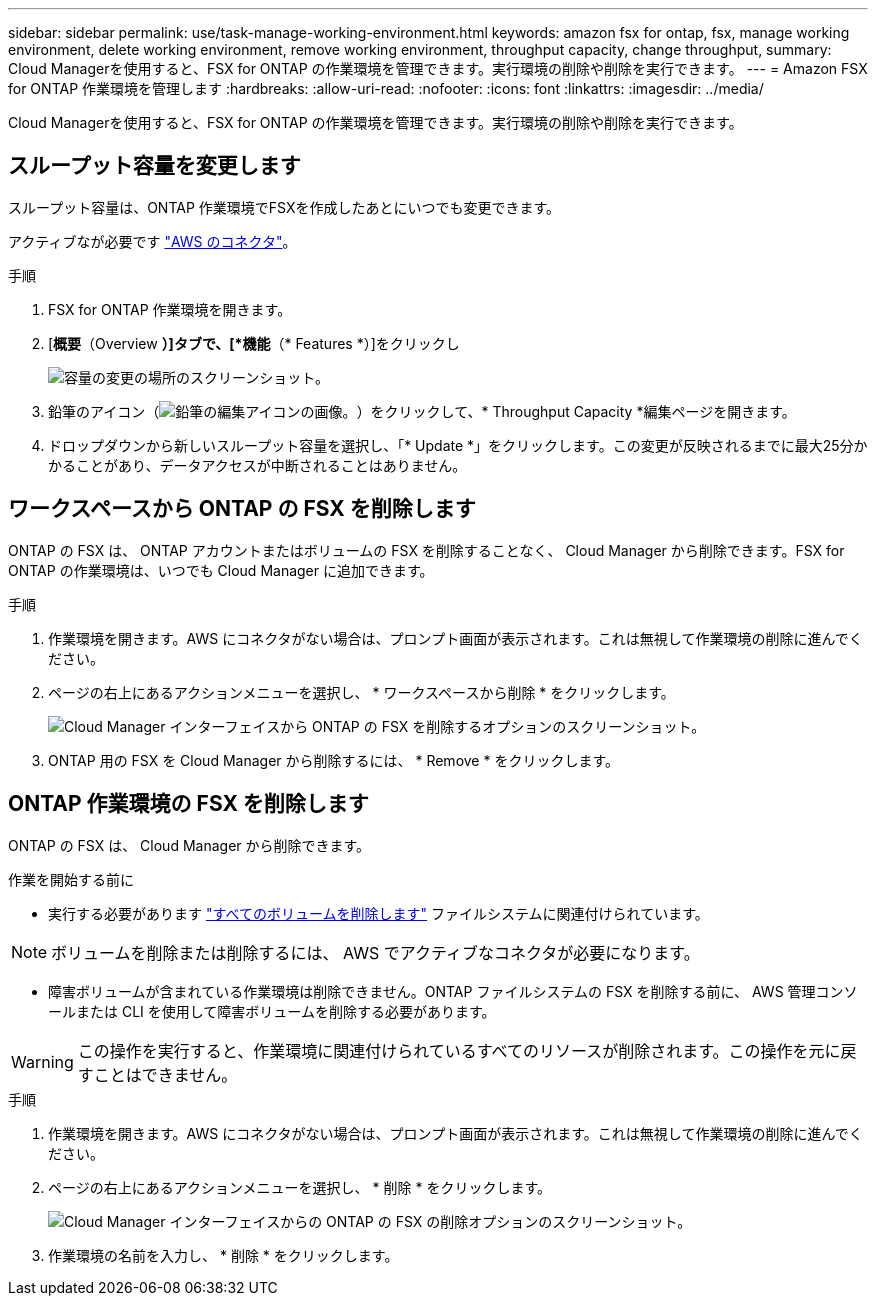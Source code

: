 ---
sidebar: sidebar 
permalink: use/task-manage-working-environment.html 
keywords: amazon fsx for ontap, fsx, manage working environment, delete working environment, remove working environment, throughput capacity, change throughput, 
summary: Cloud Managerを使用すると、FSX for ONTAP の作業環境を管理できます。実行環境の削除や削除を実行できます。 
---
= Amazon FSX for ONTAP 作業環境を管理します
:hardbreaks:
:allow-uri-read: 
:nofooter: 
:icons: font
:linkattrs: 
:imagesdir: ../media/


[role="lead"]
Cloud Managerを使用すると、FSX for ONTAP の作業環境を管理できます。実行環境の削除や削除を実行できます。



== スループット容量を変更します

スループット容量は、ONTAP 作業環境でFSXを作成したあとにいつでも変更できます。

アクティブなが必要です https://docs.netapp.com/us-en/cloud-manager-setup-admin/task-creating-connectors-aws.html["AWS のコネクタ"^]。

.手順
. FSX for ONTAP 作業環境を開きます。
. [*概要*（Overview *）]タブで、[*機能*（* Features *）]をクリックし
+
image:screenshot-change-thruput.png["容量の変更の場所のスクリーンショット。"]

. 鉛筆のアイコン（image:icon-pencil.png["鉛筆の編集アイコンの画像。"]）をクリックして、* Throughput Capacity *編集ページを開きます。
. ドロップダウンから新しいスループット容量を選択し、「* Update *」をクリックします。この変更が反映されるまでに最大25分かかることがあり、データアクセスが中断されることはありません。




== ワークスペースから ONTAP の FSX を削除します

ONTAP の FSX は、 ONTAP アカウントまたはボリュームの FSX を削除することなく、 Cloud Manager から削除できます。FSX for ONTAP の作業環境は、いつでも Cloud Manager に追加できます。

.手順
. 作業環境を開きます。AWS にコネクタがない場合は、プロンプト画面が表示されます。これは無視して作業環境の削除に進んでください。
. ページの右上にあるアクションメニューを選択し、 * ワークスペースから削除 * をクリックします。
+
image:screenshot_fsx_working_environment_remove.png["Cloud Manager インターフェイスから ONTAP の FSX を削除するオプションのスクリーンショット。"]

. ONTAP 用の FSX を Cloud Manager から削除するには、 * Remove * をクリックします。




== ONTAP 作業環境の FSX を削除します

ONTAP の FSX は、 Cloud Manager から削除できます。

.作業を開始する前に
* 実行する必要があります link:task-manage-fsx-volumes.html#delete-volumes["すべてのボリュームを削除します"] ファイルシステムに関連付けられています。



NOTE: ボリュームを削除または削除するには、 AWS でアクティブなコネクタが必要になります。

* 障害ボリュームが含まれている作業環境は削除できません。ONTAP ファイルシステムの FSX を削除する前に、 AWS 管理コンソールまたは CLI を使用して障害ボリュームを削除する必要があります。



WARNING: この操作を実行すると、作業環境に関連付けられているすべてのリソースが削除されます。この操作を元に戻すことはできません。

.手順
. 作業環境を開きます。AWS にコネクタがない場合は、プロンプト画面が表示されます。これは無視して作業環境の削除に進んでください。
. ページの右上にあるアクションメニューを選択し、 * 削除 * をクリックします。
+
image:screenshot_fsx_working_environment_delete.png["Cloud Manager インターフェイスからの ONTAP の FSX の削除オプションのスクリーンショット。"]

. 作業環境の名前を入力し、 * 削除 * をクリックします。

